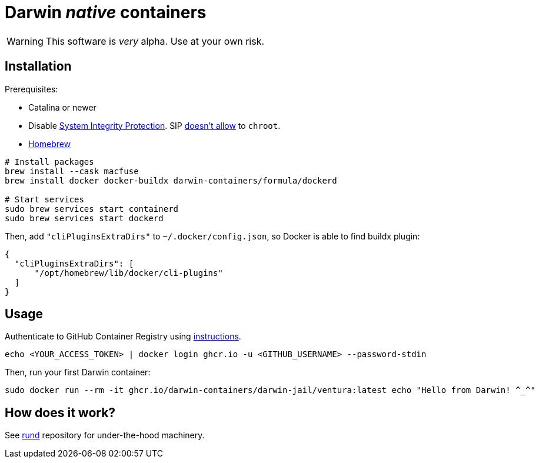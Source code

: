 = Darwin _native_ containers
:source-highlighter: rouge

WARNING: This software is _very_ alpha.
Use at your own risk.

== Installation

Prerequisites:

- Catalina or newer
- Disable https://developer.apple.com/documentation/security/disabling_and_enabling_system_integrity_protection[System Integrity Protection].
SIP https://github.com/containerd/containerd/discussions/5525#discussioncomment-2685649[doesn't allow] to `chroot`.
- https://brew.sh[Homebrew]

// TODO: Suggest fuse-t as an alternative to macfuse

[source,shell]
----
# Install packages
brew install --cask macfuse
brew install docker docker-buildx darwin-containers/formula/dockerd

# Start services
sudo brew services start containerd
sudo brew services start dockerd
----

Then, add `"cliPluginsExtraDirs"` to `~/.docker/config.json`, so Docker is able to find buildx plugin:
```json
{
  "cliPluginsExtraDirs": [
      "/opt/homebrew/lib/docker/cli-plugins"
  ]
}
```

== Usage

Authenticate to GitHub Container Registry using https://docs.github.com/en/packages/working-with-a-github-packages-registry/working-with-the-container-registry#authenticating-to-the-container-registry[instructions].

[source,shell]
----
echo <YOUR_ACCESS_TOKEN> | docker login ghcr.io -u <GITHUB_USERNAME> --password-stdin
----

Then, run your first Darwin container:

[source,shell]
----
sudo docker run --rm -it ghcr.io/darwin-containers/darwin-jail/ventura:latest echo "Hello from Darwin! ^_^"
----

== How does it work?

See https://github.com/darwin-containers/rund#rund[rund] repository for under-the-hood machinery.

